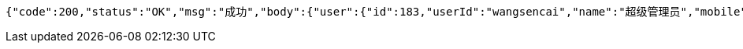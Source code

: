 [source,options="nowrap"]
----
{"code":200,"status":"OK","msg":"成功","body":{"user":{"id":183,"userId":"wangsencai","name":"超级管理员","mobile":"15820268458","createTime":"2021-05-25 17:23:29","updateTime":"2021-05-25 17:23:29","remark":null,"roleName":null,"storeId":null,"storeName":null,"lastLoginTime":"2021-05-25T09:23:29.000+0000","userRoleVos":[{"roleId":43,"roleName":"测试角色","type":0,"menuList":[{"id":105,"name":"测试菜单","orderNum":2,"parentId":null,"icon":"codeConsole","url":"/test","createTime":"2021-04-30 17:12:39","status":1,"children":[]}]}],"storeVos":null,"deptId":1,"deptName":"丽日购","status":null},"token":"c77e1650-8ba3-4ce8-be63-4c1a2eb3e480"}}
----